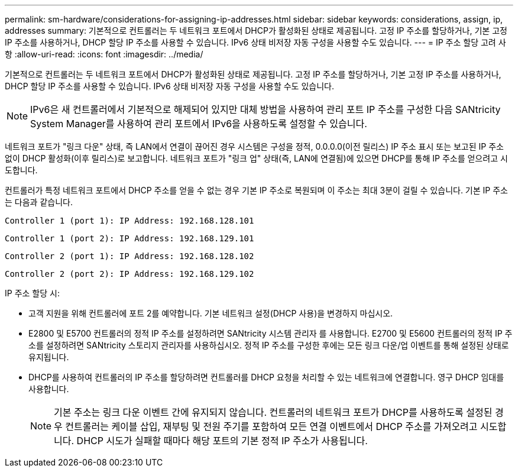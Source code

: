 ---
permalink: sm-hardware/considerations-for-assigning-ip-addresses.html 
sidebar: sidebar 
keywords: considerations, assign, ip, addresses 
summary: 기본적으로 컨트롤러는 두 네트워크 포트에서 DHCP가 활성화된 상태로 제공됩니다. 고정 IP 주소를 할당하거나, 기본 고정 IP 주소를 사용하거나, DHCP 할당 IP 주소를 사용할 수 있습니다. IPv6 상태 비저장 자동 구성을 사용할 수도 있습니다. 
---
= IP 주소 할당 고려 사항
:allow-uri-read: 
:icons: font
:imagesdir: ../media/


[role="lead"]
기본적으로 컨트롤러는 두 네트워크 포트에서 DHCP가 활성화된 상태로 제공됩니다. 고정 IP 주소를 할당하거나, 기본 고정 IP 주소를 사용하거나, DHCP 할당 IP 주소를 사용할 수 있습니다. IPv6 상태 비저장 자동 구성을 사용할 수도 있습니다.

[NOTE]
====
IPv6은 새 컨트롤러에서 기본적으로 해제되어 있지만 대체 방법을 사용하여 관리 포트 IP 주소를 구성한 다음 SANtricity System Manager를 사용하여 관리 포트에서 IPv6을 사용하도록 설정할 수 있습니다.

====
네트워크 포트가 "링크 다운" 상태, 즉 LAN에서 연결이 끊어진 경우 시스템은 구성을 정적, 0.0.0.0(이전 릴리스) IP 주소 표시 또는 보고된 IP 주소 없이 DHCP 활성화(이후 릴리스)로 보고합니다. 네트워크 포트가 "링크 업" 상태(즉, LAN에 연결됨)에 있으면 DHCP를 통해 IP 주소를 얻으려고 시도합니다.

컨트롤러가 특정 네트워크 포트에서 DHCP 주소를 얻을 수 없는 경우 기본 IP 주소로 복원되며 이 주소는 최대 3분이 걸릴 수 있습니다. 기본 IP 주소는 다음과 같습니다.

[listing]
----
Controller 1 (port 1): IP Address: 192.168.128.101
----
[listing]
----
Controller 1 (port 2): IP Address: 192.168.129.101
----
[listing]
----
Controller 2 (port 1): IP Address: 192.168.128.102
----
[listing]
----
Controller 2 (port 2): IP Address: 192.168.129.102
----
IP 주소 할당 시:

* 고객 지원을 위해 컨트롤러에 포트 2를 예약합니다. 기본 네트워크 설정(DHCP 사용)을 변경하지 마십시오.
* E2800 및 E5700 컨트롤러의 정적 IP 주소를 설정하려면 SANtricity 시스템 관리자 를 사용합니다. E2700 및 E5600 컨트롤러의 정적 IP 주소를 설정하려면 SANtricity 스토리지 관리자를 사용하십시오. 정적 IP 주소를 구성한 후에는 모든 링크 다운/업 이벤트를 통해 설정된 상태로 유지됩니다.
* DHCP를 사용하여 컨트롤러의 IP 주소를 할당하려면 컨트롤러를 DHCP 요청을 처리할 수 있는 네트워크에 연결합니다. 영구 DHCP 임대를 사용합니다.
+
[NOTE]
====
기본 주소는 링크 다운 이벤트 간에 유지되지 않습니다. 컨트롤러의 네트워크 포트가 DHCP를 사용하도록 설정된 경우 컨트롤러는 케이블 삽입, 재부팅 및 전원 주기를 포함하여 모든 연결 이벤트에서 DHCP 주소를 가져오려고 시도합니다. DHCP 시도가 실패할 때마다 해당 포트의 기본 정적 IP 주소가 사용됩니다.

====

